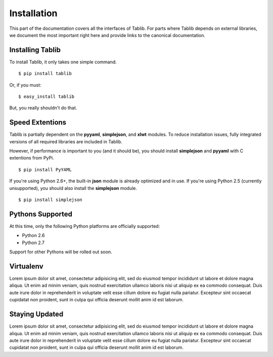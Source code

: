 .. _install:

Installation
============

This part of the documentation covers all the interfaces of Tablib.  For
parts where Tablib depends on external libraries, we document the most
important right here and provide links to the canonical documentation.


Installing Tablib
-----------------

To install Tablib, it only takes one simple command. ::

	$ pip install tablib

Or, if you must: ::

	$ easy_install tablib
	
But, you really shouldn't do that. 

Speed Extentions
----------------

Tablib is partially dependent on the **pyyaml**, **simplejson**, and **xlwt** modules. To reduce installation issues, fully integrated versions of all required libraries are included in Tablib. 

However, if performance is important to you (and it should be), you should install **simplejson** and **pyyaml** with C extentions from PyPi. ::

	$ pip install PyYAML

If you're using Python 2.6+, the built-in **json** module is already optimized and in use. If you're using Python 2.5 (currently unsupported), you should also install the **simplejson** module. ::

	$ pip install simplejson

.. If you're using a Python < 2.6, you can speed up JSON 


Pythons Supported
-----------------

At this time, only the following Python platforms are officially supported: 

* Python 2.6
* Python 2.7

Support for other Pythons will be rolled out soon.




Virtualenv
----------

Lorem ipsum dolor sit amet, consectetur adipisicing elit, sed do eiusmod tempor incididunt ut labore et dolore magna aliqua. Ut enim ad minim veniam, quis nostrud exercitation ullamco laboris nisi ut aliquip ex ea commodo consequat. Duis aute irure dolor in reprehenderit in voluptate velit esse cillum dolore eu fugiat nulla pariatur. Excepteur sint occaecat cupidatat non proident, sunt in culpa qui officia deserunt mollit anim id est laborum.


Staying Updated
---------------

Lorem ipsum dolor sit amet, consectetur adipisicing elit, sed do eiusmod tempor incididunt ut labore et dolore magna aliqua. Ut enim ad minim veniam, quis nostrud exercitation ullamco laboris nisi ut aliquip ex ea commodo consequat. Duis aute irure dolor in reprehenderit in voluptate velit esse cillum dolore eu fugiat nulla pariatur. Excepteur sint occaecat cupidatat non proident, sunt in culpa qui officia deserunt mollit anim id est laborum.